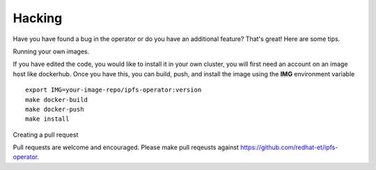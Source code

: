 Hacking
===================================

Have you have found a bug in the operator or do you have an additional feature? That's great! Here are some tips.


Running your own images.

If you have edited the code, you would like to install it in your own cluster, you will first need an account on an image host like dockerhub. Once you have this, you can build, push, and install the image using the **IMG** environment variable
::
  export IMG=your-image-repo/ipfs-operator:version
  make docker-build
  make docker-push
  make install


Creating a pull request

Pull requests are welcome and encouraged. Please make pull reqeusts against https://github.com/redhat-et/ipfs-operator.

